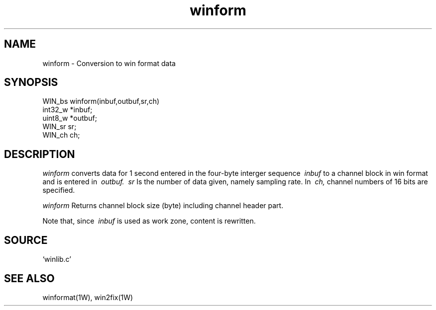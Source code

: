 .TH winform 1W "2015.12.25" "WIN SYSTEM" "WIN SYSTEM"
.SH NAME
winform - Conversion to win format data 
.SH SYNOPSIS
.nf
WIN_bs winform(inbuf,outbuf,sr,ch)
int32_w *inbuf;
uint8_w *outbuf;
WIN_sr  sr;
WIN_ch  ch;
.fi
.SH DESCRIPTION
.I winform
converts data for 1 second entered in the four-byte interger sequence
.I \ inbuf
to a channel block in win format and is entered in
.I \ outbuf.
.I \ sr
Is the number of data given, namely sampling rate.
In
.I \ ch,
channel numbers of 16 bits are specified.
.LP
.I winform
Returns channel block size (byte) including channel header part. 
.LP
Note that, since
.I \ inbuf
is used as work zone, content is rewritten. 
.SH SOURCE 
.TP
`winlib.c'
.SH SEE ALSO
winformat(1W), win2fix(1W)
